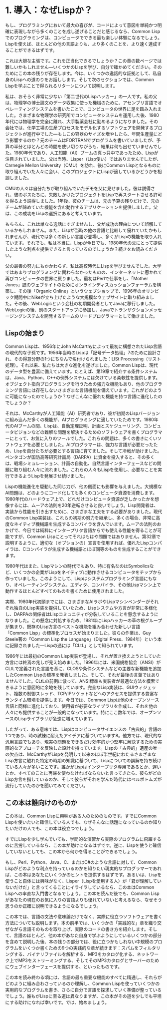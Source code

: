* 1. 導入：なぜLispか？

もし、プログラミングにおいて最大の喜びが、コードによって意図を単純かつ明確に表現しながら多くのことを成し遂げることだと感じるなら、Common Lispでのプログラミングは、コンピュータでできる最も楽しい体験になるでしょう。Lispを使えば、ほとんどの他の言語よりも、より多くのことを、より速く達成することができるはずです。

これは大胆な主張です。これを正当化できるでしょうか？この章の数ページでは難しいかもしれません—いくつかのLispを学び、自分で確かめてください。そのためにこの本の残りが存在します。今は、いくつかの逸話的な証拠として、私自身のLispへの道のりをお話しします。そして次のセクションでは、Common Lispを学ぶことで得られるリターンについて説明します。

私は、おそらく非常に少ない「第二世代のLispハッカー」の一人です。私の父は、物理学の博士論文のデータ収集に使った機械のために、アセンブリ言語でオペレーティングシステムを書いたことで、コンピュータの世界に足を踏み入れました。さまざまな物理学の研究所でコンピュータシステムを運用した後、1980年代には物理学を完全に離れ、大手製薬会社に勤めるようになりました。その会社では、化学工場の生産プロセスをモデル化するソフトウェアを開発するプロジェクトが進行中でした—もしこの容器のサイズを増やしたら、年間生産量にどう影響するのか？元のチームはFORTRANでプログラムを書いていましたが、予算の半分とほとんどの時間を使い切りながらも、結果は何も出せていませんでした。1980年代であり、人工知能（AI）ブームの真っ只中であったため、Lispが注目されていました。父は当時、Lisper（Lisp使い）ではありませんでしたが、Carnegie Mellon University（CMU）を訪れ、後にCommon Lispとなるものに取り組んでいた人々に会い、このプロジェクトにLispが適しているかどうかを相談しました。

CMUの人々は自分たちが取り組んでいたデモを父に見せました。彼は説得され、彼のボスたちに、失敗しかけたプロジェクトをLispで再スタートさせる許可を得るよう説得しました。1年後、彼のチームは、元の予算の残りだけで、元のチームが諦めていた機能を含む動作するアプリケーションを提供しました。父は、この成功をLispの選択にあると考えています。

もちろん、これは単なる逸話にすぎませんし、父が成功の理由について誤解しているかもしれません。また、Lispが当時の他の言語と比較して優れていたかもしれませんが、現代では多くの新しい言語が登場し、多くがLispの機能を取り入れています。それでも、私は本当に、Lispが今日でも、1980年代の父にとって提供したような利点を提供できると言っているのでしょうか？続きをお読みください。

父の最善の努力にもかかわらず、私は高校時代にLispを学びませんでした。大学ではあまりプログラミングに関わらなかったものの、インターネットに惹かれて再びコンピュータの世界に戻りました。最初はPerlで仕事をし、「Mother Jones」誌のウェブサイトのためにオンラインディスカッションフォーラムを構築し、その後「Organic Online」というウェブショップで、1996年のオリンピック期間中にNikeが立ち上げたような大規模なウェブサイトに取り組みました。その後、WebLogicという会社の初期開発者としてJavaに移行しました。WebLogicの後、別のスタートアップに参加し、Javaでトランザクションメッセージングシステムを開発するチームのリードプログラマーとして働きました。

** Lispの始まり

Common Lispは、1956年にJohn McCarthyによって最初に構想されたLisp言語の現代的な子孫です。1956年当時のLispは「記号データ処理」7のために設計され、その得意分野の1つにちなんで名付けられました：LISt Processing（リスト処理）。それ以来、私たちは大きな進化を遂げました。Common Lispは、現代のデータ型を豊富に備えています。たとえば、第19章で紹介する条件システムは、Java、Python、C++の例外システムには欠けている柔軟性を提供します。オブジェクト指向プログラミングを行うための強力な機能もあり、他のプログラミング言語には存在しないさまざまな言語機能を備えています。これがどのように可能になったのでしょうか？なぜこんなに優れた機能を持つ言語に進化したのでしょうか？

それは、McCarthyが人工知能（AI）研究者であり、彼が初期のLispバージョンに組み込んだ多くの機能が、AIプログラミングに適していたためです。1980年代のAIブームの間、Lispは、自動定理証明、計画とスケジューリング、コンピュータビジョンなどの難解な問題を解決するためのソフトウェアを書くプログラマーにとって、お気に入りのツールでした。これらの問題は、多くの書きにくいソフトウェアを必要としました。AIプログラマーは、強力な言語が必要だったため、Lispを自分たちが必要とする言語に育てました。そして冷戦が助けました。ペンタゴンが国防高等研究計画局（DARPA）に資金を投入すると、その多くは、戦場シミュレーション、計画の自動化、自然言語インターフェースなどの問題に取り組む人々に流れました。これらの人々もLispを使用し、必要なことを実行できるようLispを発展させ続けました。

Lispの機能進化を駆動した同じ力が、他の側面にも影響を与えました。大規模なAI問題は、どのようにコード化しても多くのコンピュータ資源を消費します。1980年代のハードウェア上で、どれだけコンピュータ資源が乏しかったかを想像するには、ムーアの法則を20年逆転させると良いでしょう。Lisp開発者は、実装から性能を引き出すために、さまざまな工夫をする必要がありました。現代のCommon Lisp実装は、これらの初期の努力を継承し、多くの場合、非常に高度なネイティブ機械語を生成するコンパイラを含んでいます。ムーアの法則のおかげで、今日では純粋にインタープリタ言語からでも使える性能を得ることが可能ですが、Common Lispにとってそれはもはや問題ではありません。第32章で説明するように、適切な（オプションの）宣言を使用すれば、優れたLispコンパイラは、Cコンパイラが生成する機械語とほぼ同等のものを生成することができます。

1980年代はまた、Lispマシンの時代でもあり、特に有名なのはSymbolicsなど、いくつかの企業がLispをネイティブに動作させるコンピュータをチップから作っていました。このようにして、Lispはシステムプログラミング言語にもなり、オペレーティングシステム、エディタ、コンパイラ、その他Lispマシン上で動作するほとんどすべてのものを書くために使用されました。

実際、1980年代初頭までには、さまざまなAIラボやLispマシンベンダーがそれぞれ独自のLisp実装を提供していたため、Lispシステムや方言が非常に多様化し、DARPAの関係者はLispコミュニティが分裂していることを懸念するようになりました。この懸念に対処するため、1981年にLispハッカーの草の根グループが集まり、既存のLisp方言のベストな機能を組み合わせた新しい言語「Common Lisp」の標準化プロセスが始まりました。彼らの作業は、Guy Steele著の「Common Lisp the Language」（Digital Press、1984年）という本に記録されました—Lispの通には「CLtL」として知られています。

1986年には最初のCommon Lisp実装が登場し、それが置き換えようとしていた方言には終焉の兆しが見え始めました。1996年には、米国規格協会（ANSI）がCLtLで定義された言語を基に、CLOSや条件システムなどの主要な新機能を追加したCommon Lispの標準を発表しました。そして、それが最後の言葉ではありませんでした。CLtLの前例に倣って、ANSI標準も実装者が最適な方法を模索できるように意図的に余地を残しています。完全なLisp実装は、GUIウィジェット、複数の制御スレッド、TCP/IPソケットなどへのアクセスを提供する豊富なランタイム環境を提供します。今日では、Common Lispは他のオープンソース言語と同様に進化しており、使用者が必要なライブラリを作成し、それを他の人々にも提供することが一般的になっています。特にここ数年では、オープンソースのLispライブラリが急速に増えています。

したがって、ある意味では、Lispはコンピュータサイエンスの「古典的」言語の1つであり、時の試練に耐えたアイデアに基づいています8。他方では、現代的な汎用言語でもあり、現実の問題をできるだけ効率的かつ堅牢に解決するための実際的なアプローチを反映した設計を持っています。Lispの「古典的」遺産の唯一の欠点は、McCarthyがLispを発明して以来のほぼ半世紀にわたるさまざまなLisp方言に触れた特定の時期の知識に基づいて、Lispについての誤解を持ち続けている人々が多いことです。誰かがLispはインタープリタ専用であるとか、遅いとか、すべてのことに再帰を使わなければならないと言ってきたら、彼らがどのLisp方言を指しているのか、そして彼らがそれを学んだ時代にはベルボトムズが流行していたのかを聞いてみてください。

 #+BEGIN_QUOTE
** かつてLispを学んだことがあるけど、ここの説明とは違う？
もし過去にLispを使ったことがあるなら、「Lisp」とはこういうものだという考えを持っているかもしれませんが、それはCommon Lispとはあまり関係がないかもしれません。Common Lispは、それが派生したほとんどの方言を置き換えましたが、残っているLisp方言の1つでしかなく、どこで、いつLispに触れたかによっては、他の方言の1つを学んだ可能性も十分にあります。

Common Lisp以外で、今も活発なユーザーコミュニティを持つ汎用Lisp方言としては、Schemeが挙げられます。Common Lispはいくつかの重要な機能をSchemeから取り入れましたが、Schemeを置き換えることは意図していませんでした。

元々M.I.T.で設計され、すぐに学部のコンピュータサイエンスコースの教育言語として使用されるようになったSchemeは、Common Lispとは異なる言語のニッチを目指していました。特に、Schemeの設計者はコア言語をできるだけ小さくシンプルに保つことに焦点を当ててきました。これは教育用言語としての明確な利点があり、また、言語について正式に証明することを好むプログラミング言語研究者にも適しています。

また、標準に指定された全言語を比較的簡単に理解できるという利点もあります。しかし、その代償として、Common Lispに標準化されている多くの便利な機能が省略されているのです。個々のScheme実装はこれらの機能を実装固有の方法で提供することがありますが、標準からそれらが省略されているため、ポータブルなSchemeコードを書くのがCommon Lispコードを書くよりも難しくなります。

さらに、SchemeはCommon Lispよりも、関数型プログラミングスタイルや再帰の使用を強調しています。大学でLispを学び、Lispは学術的な言語で、現実の世界では使い道がないという印象を持っていたなら、おそらくSchemeを学んだのでしょう。これはSchemeに対して特に公平な評価とは言えませんが、Common Lispにはさらに当てはまりません。Common Lispは理論的に「純粋」な言語ではなく、実際のエンジニアリング言語として設計されたのです。

Schemeを学んだ経験があるなら、SchemeとCommon Lispの間に存在するいくつかの微妙な違いに注意する必要があります。これらの違いは、Common LispコミュニティとSchemeコミュニティの間で長年続いている宗教的論争の元でもあります。進行中に重要な違いについて指摘することにします。

まだ広く使われている他のLisp方言には、Emacsエディタの拡張言語であるElispと、AutodeskのAutoCADコンピュータ支援設計ツールの拡張言語であるAutolispがあります。ElispとAutolispで書かれたコード行数は他のLisp方言よりも多いかもしれませんが、これらはホストアプリケーションの外で使うことはできませんし、SchemeやCommon Lispに比べてどちらも非常に時代遅れのLispです。これらの方言のどれかを使用していた場合は、Lispのタイムマシンに乗り込み、数十年先にジャンプする準備をしてください。
 #+END_QUOTE

** この本は誰向けのものか

この本は、Common Lispに興味がある人のためのものです。すでにCommon Lispを使いたいと確信している人でも、なぜそんなに話題になっているのか知りたいだけの人でも、この本は役立つでしょう。

すでにLispを少し学んでいても、学問的な演習から実際のプログラムに飛躍するのに苦労しているなら、この本が助けになるはずです。逆に、Lispを使うと確信していないとしても、この本から何かを得ることができるでしょう。

もし、Perl、Python、Java、C、またはC#のような言語に対して、Common Lispがどのような利点を持っているのかを知りたい現実的なプログラマーであれば、この本はあなたにいくつかのヒントを提供するはずです。あるいは、Lispを使うこと自体には興味がなく、Lisper（Lispを愛用する人）が「君が理解していないだけだ」と言ってくることにイライラしているなら、この本はCommon Lispへの率直な入門書となるでしょう。この本を読んだ後でも、Common Lispがあなたの現在のお気に入りの言語よりも優れていないと考えるなら、なぜそう思うのか正確に説明できるようになるでしょう。

この本では、言語の文法や意味論だけでなく、実際に役立つソフトウェアを書く方法についても説明します。本の前半では、いくつかの「実践的な」章を織り交ぜながら言語そのものを取り上げ、実際のコードの書き方を紹介します。そして、言語のほとんど、他の本があなた自身で学ぶようにしているいくつかの部分を含めて説明した後、本の残りの部分では、役に立つかもしれない中規模のプログラムをいくつか書くための9つの実践的な章が続きます：スパムをフィルタリングする、バイナリファイルを解析する、MP3をカタログ化する、ネットワーク上でMP3をストリーミングする、そしてそのMP3カタログとサーバーのためにウェブインターフェースを提供する、といったものです。

この本を読み終わる頃には、言語の最も重要な機能のすべてに精通し、それらがどのように組み合わさっているのか理解し、Common Lispを使っていくつかの実用的なプログラムを書き、さらに自分で言語を探求していく準備が整っているでしょう。誰もがLispに至る道は異なりますが、この本がその道を少しでも平坦にする助けになれば幸いです。では、始めましょう。
